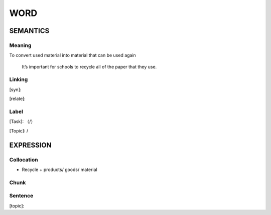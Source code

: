 WORD
=========


SEMANTICS
---------

Meaning
```````
To convert used material into material that can be used again

    It’s important for schools to recycle all of the paper that they use.


Linking
```````
[syn]:

[relate]:


Label
`````
[Task]: （/）

[Topic]:  /


EXPRESSION
----------


Collocation
```````````
- Recycle + products/ goods/ material

Chunk
`````


Sentence
`````````
[topic]:

